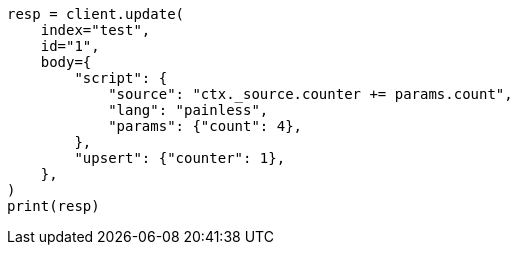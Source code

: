 // docs/update.asciidoc:271

[source, python]
----
resp = client.update(
    index="test",
    id="1",
    body={
        "script": {
            "source": "ctx._source.counter += params.count",
            "lang": "painless",
            "params": {"count": 4},
        },
        "upsert": {"counter": 1},
    },
)
print(resp)
----